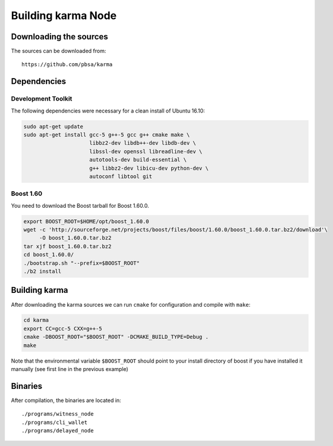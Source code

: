 ***********************
Building karma Node
***********************

Downloading the sources
#######################

The sources can be downloaded from::

    https://github.com/pbsa/karma

Dependencies
#############

Development Toolkit
*******************

The following dependencies were necessary for a clean install of Ubuntu 16.10:

.. code-block:: sh

    sudo apt-get update
    sudo apt-get install gcc-5 g++-5 gcc g++ cmake make \
                         libbz2-dev libdb++-dev libdb-dev \
                         libssl-dev openssl libreadline-dev \
                         autotools-dev build-essential \
                         g++ libbz2-dev libicu-dev python-dev \
                         autoconf libtool git

Boost 1.60
**********

You need to download the Boost tarball for Boost 1.60.0.

.. code-block:: sh

    export BOOST_ROOT=$HOME/opt/boost_1.60.0
    wget -c 'http://sourceforge.net/projects/boost/files/boost/1.60.0/boost_1.60.0.tar.bz2/download'\
         -O boost_1.60.0.tar.bz2
    tar xjf boost_1.60.0.tar.bz2
    cd boost_1.60.0/
    ./bootstrap.sh "--prefix=$BOOST_ROOT"
    ./b2 install

Building karma
##################

After downloading the karma sources we can run ``cmake`` for configuration
and compile with ``make``:

.. code-block:: sh

    cd karma
    export CC=gcc-5 CXX=g++-5
    cmake -DBOOST_ROOT="$BOOST_ROOT" -DCMAKE_BUILD_TYPE=Debug .
    make 

Note that the environmental variable ``$BOOST_ROOT`` should point to your
install directory of boost if you have installed it manually (see first line in
the previous example)

Binaries
########

After compilation, the binaries are located in::

    ./programs/witness_node
    ./programs/cli_wallet
    ./programs/delayed_node
